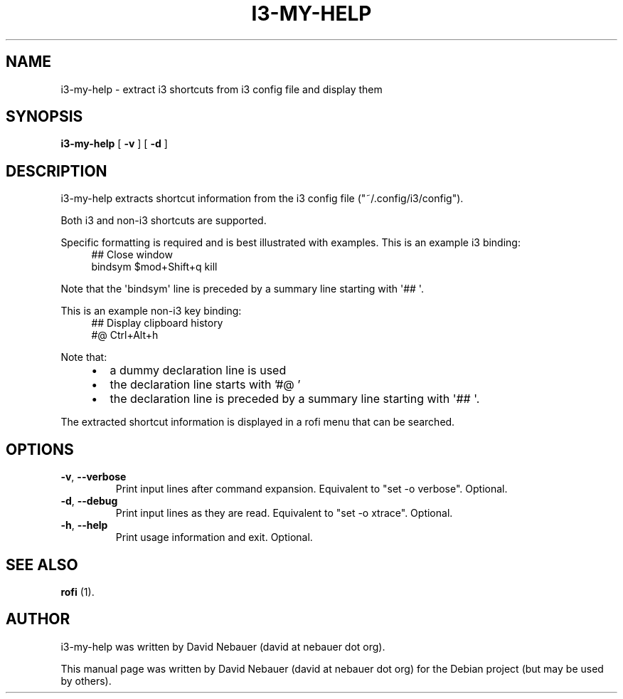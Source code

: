 .\" Hey, EMACS: -*- nroff -*-

.\" Filename: i3-my-help.1
.\" Author:   David Nebauer
.\" History:  2022-08-29 - created

.\" -----------------------------------------------------------------
.\" NOTES
.\" -----------------------------------------------------------------
.ig

For header (.TH), first parameter, NAME, should be all caps
Second parameter, SECTION, should be 1-8, maybe w/ subsection
Other parameters are allowed: see man(7), man(1)
Please adjust the date whenever revising the manpage.

Some roff macros, for reference:
.nh        disable hyphenation
.hy        enable hyphenation
.ad l      left justify
.ad b      justify to both left and right margins
.nf        disable filling
.fi        enable filling
.br        insert line break
.sp <n>    insert n+1 empty lines
for manpage-specific macros, see groff_man(7) and man(7)

Formatting [see groff_char (7) and man (7) for details]:
\(aq  : escape sequence for (')
\[dq] : plain double quote
\[lq] : left/open double quote
\[rq] : right/close double quote
`     : left/open single quote
'     : right/close single quote
\(em  : escape sequence for em dash
\(en  : escape sequence for en dash
\.    : escape sequence for period/dot
\(rg  : registration symbol
\(tm  : trademark symbol
\fX   : escape sequence that changes font, where 'X' can be 'R|I|B|BI'
        (R = roman/normal | I = italic | B = bold | BI = bold-italic)
\fP   : switch to previous font
        in this case '\fR' could also have been used
.B    : following arguments are boldened
.I    : following arguments are italicised
.BI   : following arguments are bold alternating with italics
.BR   : following arguments are bold alternating with roman
.IB   : following arguments are italics alternating with bold
.IR   : following arguments are italics alternating with roman
.RB   : following arguments are roman alternating with bold
.RI   : following arguments are roman alternating with italics
.SM   : following arguments are small (scaled 9/10 of the regular size)
.SB   : following arguments are small bold (not small alternating with bold)
        [note: if argument in alternating pattern contains whitespace,
               enclose in whitespace]
.RS x : indent following lines by x characters
.RE   : end indent

Bulleted list:
   A bulleted list:
   .IP \[bu] 2
   lawyers
   .IP \[bu]
   guns
   .IP \[bu]
   money
Numbered list:
   .nr step 1 1
   A numbered list:
   .IP \n[step] 3
   lawyers
   .IP \n+[step]
   guns
   .IP \n+[step]
   money
..

.\" -----------------------------------------------------------------
.\" SETUP
.\" -----------------------------------------------------------------

.\" Macro: Format URL
.\"  usage:  .URL "http:\\www.gnu.org" "GNU Project" " of the"
.\"  params: 1 = url
.\"          2 = link text/name
.\"          3 = postamble (optional)
.\"  note:   The www.tmac macro provides a .URL macro package; this
.\"          is a local fallback in case www.tmac is unavailable
.\"  credit: man(7)
.de URL
\\$2 \(laURL: \\$1 \(ra\\$3
..

.\" Prefer .URL macro from www.tmac macro package if it is available
.\"  note: In the conditional below the '\n' escape returns the value of
.\"        a register, in this the '.g'
.\"        The '.g' register is only found in GNU 'troff', and it is
.\"        assumed that GNU troff will always include the www.tmac
.\"        macro package
.if \n[.g] .mso www.tmac

.\" Macro: Ellipsis
.\"  usage: .ellipsis
.\"  note: only works at beginning of line
.de ellipsis
.cc ^
...
^cc
..

.\" String: Command name
.ds self i3-my-help

.\" -----------------------------------------------------------------
.\" MANPAGE CONTENT
.\" -----------------------------------------------------------------

.TH "I3-MY-HELP" "1" "2022-08-29" "" "I3-MY-HELP Manual"
.SH "NAME"
\*[self] \- extract i3 shortcuts from i3 config file and display them
.SH "SYNOPSIS"
.BR "\*[self] " "[" " \-v " "] [" " \-d " "]"
.SH "DESCRIPTION"
\*[self] extracts shortcut information from the i3 config file
(\[dq]~/.config/i3/config\[dq]).
.PP
Both i3 and non-i3 shortcuts are supported.
.PP
Specific formatting is required and is best illustrated with examples. This is
an example i3 binding:
.RS 4
## Close window
.br
bindsym $mod+Shift+q kill
.RE
.PP
Note that the \(aqbindsym\(aq line is preceded by a summary line starting with
\(aq## \(aq.
.PP
This is an example non-i3 key binding:
.RS 4
## Display clipboard history
.br
#@ Ctrl+Alt+h
.RE
.PP
Note that:
.RS 4
.IP \[bu] 2
a dummy declaration line is used
.IP \[bu]
the declaration line starts with '#@ '
.IP \[bu]
the declaration line is preceded by a summary line starting with \(aq## \(aq.
.RE
.PP
The extracted shortcut information is displayed in a rofi menu that can be
searched.
.SH "OPTIONS"
.TP
.BR "\-v" ", " "\-\-verbose"
Print input lines after command expansion. Equivalent to \[dq]set -o
verbose\[dq]. Optional.
.TP
.BR "\-d" ", " "\-\-debug"
Print input lines as they are read. Equivalent to \[dq]set -o xtrace\[dq].
Optional.
.TP
.BR "\-h" ", " "\-\-help"
Print usage information and exit. Optional.
.SH "SEE ALSO"
.BR "rofi " "(1)."
.SH "AUTHOR"
\*[self] was written by David Nebauer (david at nebauer dot org).
.PP
This manual page was written by David Nebauer (david at nebauer dot org)
for the Debian project (but may be used by others).

